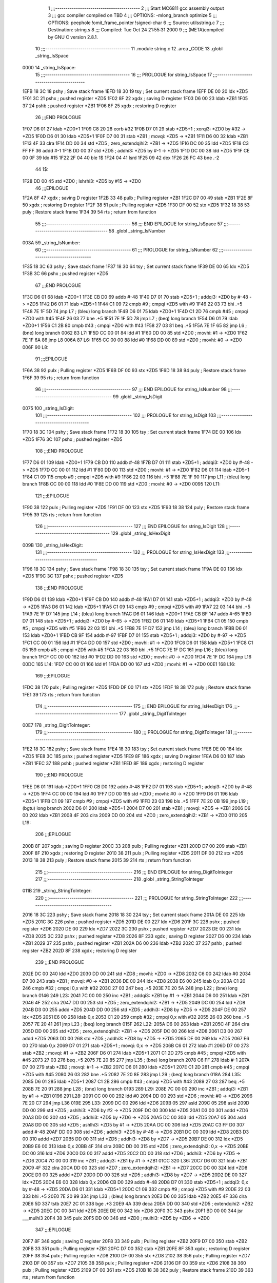                               1 ;;;-----------------------------------------
                              2 ;;; Start MC6811 gcc assembly output
                              3 ;;; gcc compiler compiled on TBD
                              4 ;;; OPTIONS:	-mlong_branch optimize  
                              5 ;;; OPTIONS:	 peephole !omit_frame_pointer !signed-char
                              6 ;;; Source:		utils\string.c
                              7 ;;; Destination:	string.s
                              8 ;;; Compiled:	Tue Oct 24 21:55:31 2000
                              9 ;;; (META)compiled by GNU C version 2.8.1.
                             10 ;;;-----------------------------------------
                             11 	.module string.c
                             12 	.area	_CODE
                             13 	.globl	_string_IsSpace
   0000                      14 _string_IsSpace:
                             15 ;;;-----------------------------------------
                             16 ;;;  PROLOGUE for string_IsSpace
                             17 ;;;-----------------------------------------
   1EFB 18 3C                18 	pshy	; Save stack frame
   1EFD 18 30                19 	tsy	; Set current stack frame
   1EFF DE 00                20 	ldx	*ZD5
   1F01 3C                   21 	pshx	; pushed register *ZD5
   1F02 8F                   22 	xgdx	; saving D register
   1F03 D6 00                23 	ldab	*ZB1
   1F05 37                   24 	pshb	; pushed register *ZB1
   1F06 8F                   25 	xgdx	; restoring D register
                             26 ;;;END PROLOGUE
   1F07 D6 01                27 	ldab	*ZD0+1
   1F09 C8 20                28 	eorb	#32
   1F0B D7 01                29 	stab	*ZD5+1	; xorqi3: *ZD0 by #32 -> *ZD5
   1F0D D6 01                30 	ldab	*ZD5+1
   1F0F D7 00                31 	stab	*ZB1	; movqi: *ZD5 -> *ZB1
   1F11 D6 00                32 	ldab	*ZB1
   1F13 4F                   33 	clra
   1F14 DD 00                34 	std	*ZD5	; zero_extendqihi2: *ZB1 -> *ZD5
   1F16 DC 00                35 	ldd	*ZD5
   1F18 C3 FF FF             36 	addd	#-1
   1F1B DD 00                37 	std	*ZD5	; addhi3: *ZD5 by #-1 -> *ZD5
   1F1D DC 00                38 	ldd	*ZD5
   1F1F CE 00 0F             39 	ldx	#15
   1F22 2F 04                40 	ble	1$
   1F24 04                   41 	lsrd
   1F25 09                   42 	dex
   1F26 26 FC                43 	bne	.-2
                             44 1$:
   1F28 DD 00                45 	std	*ZD0	; lshrhi3: *ZD5 by #15 -> *ZD0
                             46 ;;;EPILOGUE
   1F2A 8F                   47 	xgdx	; saving D register
   1F2B 33                   48 	pulb	; Pulling register *ZB1
   1F2C D7 00                49 	stab	*ZB1
   1F2E 8F                   50 	xgdx	; restoring D register
   1F2F 38                   51 	pulx	; Pulling register *ZD5
   1F30 DF 00                52 	stx	*ZD5
   1F32 18 38                53 	puly	; Restore stack frame
   1F34 39                   54 	rts	; return from function
                             55 ;;;-----------------------------------------
                             56 ;;; END EPILOGUE for string_IsSpace
                             57 ;;;-----------------------------------------
                             58 	.globl	_string_IsNumber
   003A                      59 _string_IsNumber:
                             60 ;;;-----------------------------------------
                             61 ;;;  PROLOGUE for string_IsNumber
                             62 ;;;-----------------------------------------
   1F35 18 3C                63 	pshy	; Save stack frame
   1F37 18 30                64 	tsy	; Set current stack frame
   1F39 DE 00                65 	ldx	*ZD5
   1F3B 3C                   66 	pshx	; pushed register *ZD5
                             67 ;;;END PROLOGUE
   1F3C D6 01                68 	ldab	*ZD0+1
   1F3E CB D0                69 	addb	#-48
   1F40 D7 01                70 	stab	*ZD5+1	; addqi3: *ZD0 by #-48 -> *ZD5
   1F42 D6 01                71 	ldab	*ZD5+1
   1F44 C1 09                72 	cmpb	#9	; cmpqi *ZD5 with #9
   1F46 22 03                73 	bhi	.+5
   1F48 7E 1F 5D             74 	jmp	L7	; (bleu) long branch
   1F4B D6 01                75 	ldab	*ZD0+1
   1F4D C1 2D                76 	cmpb	#45	; cmpqi *ZD0 with #45
   1F4F 26 03                77 	bne	.+5
   1F51 7E 1F 5D             78 	jmp	L7	; (beq) long branch
   1F54 D6 01                79 	ldab	*ZD0+1
   1F56 C1 2B                80 	cmpb	#43	; cmpqi *ZD0 with #43
   1F58 27 03                81 	beq	.+5
   1F5A 7E 1F 65             82 	jmp	L6	; (bne) long branch
   0062                      83 L7:
   1F5D CC 00 01             84 	ldd	#1
   1F60 DD 00                85 	std	*ZD0	; movhi: #1 -> *ZD0
   1F62 7E 1F 6A             86 	jmp	L8
   006A                      87 L6:
   1F65 CC 00 00             88 	ldd	#0
   1F68 DD 00                89 	std	*ZD0	; movhi: #0 -> *ZD0
   006F                      90 L8:
                             91 ;;;EPILOGUE
   1F6A 38                   92 	pulx	; Pulling register *ZD5
   1F6B DF 00                93 	stx	*ZD5
   1F6D 18 38                94 	puly	; Restore stack frame
   1F6F 39                   95 	rts	; return from function
                             96 ;;;-----------------------------------------
                             97 ;;; END EPILOGUE for string_IsNumber
                             98 ;;;-----------------------------------------
                             99 	.globl	_string_IsDigit
   0075                     100 _string_IsDigit:
                            101 ;;;-----------------------------------------
                            102 ;;;  PROLOGUE for string_IsDigit
                            103 ;;;-----------------------------------------
   1F70 18 3C               104 	pshy	; Save stack frame
   1F72 18 30               105 	tsy	; Set current stack frame
   1F74 DE 00               106 	ldx	*ZD5
   1F76 3C                  107 	pshx	; pushed register *ZD5
                            108 ;;;END PROLOGUE
   1F77 D6 01               109 	ldab	*ZD0+1
   1F79 CB D0               110 	addb	#-48
   1F7B D7 01               111 	stab	*ZD5+1	; addqi3: *ZD0 by #-48 -> *ZD5
   1F7D CC 00 01            112 	ldd	#1
   1F80 DD 00               113 	std	*ZD0	; movhi: #1 -> *ZD0
   1F82 D6 01               114 	ldab	*ZD5+1
   1F84 C1 09               115 	cmpb	#9	; cmpqi *ZD5 with #9
   1F86 22 03               116 	bhi	.+5
   1F88 7E 1F 90            117 	jmp	L11	; (bleu) long branch
   1F8B CC 00 00            118 	ldd	#0
   1F8E DD 00               119 	std	*ZD0	; movhi: #0 -> *ZD0
   0095                     120 L11:
                            121 ;;;EPILOGUE
   1F90 38                  122 	pulx	; Pulling register *ZD5
   1F91 DF 00               123 	stx	*ZD5
   1F93 18 38               124 	puly	; Restore stack frame
   1F95 39                  125 	rts	; return from function
                            126 ;;;-----------------------------------------
                            127 ;;; END EPILOGUE for string_IsDigit
                            128 ;;;-----------------------------------------
                            129 	.globl	_string_IsHexDigit
   009B                     130 _string_IsHexDigit:
                            131 ;;;-----------------------------------------
                            132 ;;;  PROLOGUE for string_IsHexDigit
                            133 ;;;-----------------------------------------
   1F96 18 3C               134 	pshy	; Save stack frame
   1F98 18 30               135 	tsy	; Set current stack frame
   1F9A DE 00               136 	ldx	*ZD5
   1F9C 3C                  137 	pshx	; pushed register *ZD5
                            138 ;;;END PROLOGUE
   1F9D D6 01               139 	ldab	*ZD0+1
   1F9F CB D0               140 	addb	#-48
   1FA1 D7 01               141 	stab	*ZD5+1	; addqi3: *ZD0 by #-48 -> *ZD5
   1FA3 D6 01               142 	ldab	*ZD5+1
   1FA5 C1 09               143 	cmpb	#9	; cmpqi *ZD5 with #9
   1FA7 22 03               144 	bhi	.+5
   1FA9 7E 1F D7            145 	jmp	L14	; (bleu) long branch
   1FAC D6 01               146 	ldab	*ZD0+1
   1FAE CB BF               147 	addb	#-65
   1FB0 D7 01               148 	stab	*ZD5+1	; addqi3: *ZD0 by #-65 -> *ZD5
   1FB2 D6 01               149 	ldab	*ZD5+1
   1FB4 C1 05               150 	cmpb	#5	; cmpqi *ZD5 with #5
   1FB6 22 03               151 	bhi	.+5
   1FB8 7E 1F D7            152 	jmp	L14	; (bleu) long branch
   1FBB D6 01               153 	ldab	*ZD0+1
   1FBD CB 9F               154 	addb	#-97
   1FBF D7 01               155 	stab	*ZD5+1	; addqi3: *ZD0 by #-97 -> *ZD5
   1FC1 CC 00 01            156 	ldd	#1
   1FC4 DD 00               157 	std	*ZD0	; movhi: #1 -> *ZD0
   1FC6 D6 01               158 	ldab	*ZD5+1
   1FC8 C1 05               159 	cmpb	#5	; cmpqi *ZD5 with #5
   1FCA 22 03               160 	bhi	.+5
   1FCC 7E 1F DC            161 	jmp	L16	; (bleu) long branch
   1FCF CC 00 00            162 	ldd	#0
   1FD2 DD 00               163 	std	*ZD0	; movhi: #0 -> *ZD0
   1FD4 7E 1F DC            164 	jmp	L16
   00DC                     165 L14:
   1FD7 CC 00 01            166 	ldd	#1
   1FDA DD 00               167 	std	*ZD0	; movhi: #1 -> *ZD0
   00E1                     168 L16:
                            169 ;;;EPILOGUE
   1FDC 38                  170 	pulx	; Pulling register *ZD5
   1FDD DF 00               171 	stx	*ZD5
   1FDF 18 38               172 	puly	; Restore stack frame
   1FE1 39                  173 	rts	; return from function
                            174 ;;;-----------------------------------------
                            175 ;;; END EPILOGUE for string_IsHexDigit
                            176 ;;;-----------------------------------------
                            177 	.globl	_string_DigitToInteger
   00E7                     178 _string_DigitToInteger:
                            179 ;;;-----------------------------------------
                            180 ;;;  PROLOGUE for string_DigitToInteger
                            181 ;;;-----------------------------------------
   1FE2 18 3C               182 	pshy	; Save stack frame
   1FE4 18 30               183 	tsy	; Set current stack frame
   1FE6 DE 00               184 	ldx	*ZD5
   1FE8 3C                  185 	pshx	; pushed register *ZD5
   1FE9 8F                  186 	xgdx	; saving D register
   1FEA D6 00               187 	ldab	*ZB1
   1FEC 37                  188 	pshb	; pushed register *ZB1
   1FED 8F                  189 	xgdx	; restoring D register
                            190 ;;;END PROLOGUE
   1FEE D6 01               191 	ldab	*ZD0+1
   1FF0 CB D0               192 	addb	#-48
   1FF2 D7 01               193 	stab	*ZD5+1	; addqi3: *ZD0 by #-48 -> *ZD5
   1FF4 CC 00 00            194 	ldd	#0
   1FF7 DD 00               195 	std	*ZD0	; movhi: #0 -> *ZD0
   1FF9 D6 01               196 	ldab	*ZD5+1
   1FFB C1 09               197 	cmpb	#9	; cmpqi *ZD5 with #9
   1FFD 23 03               198 	bls	.+5
   1FFF 7E 20 0B            199 	jmp	L19	; (bgtu) long branch
   2002 D6 01               200 	ldab	*ZD5+1
   2004 D7 00               201 	stab	*ZB1	; movqi: *ZD5 -> *ZB1
   2006 D6 00               202 	ldab	*ZB1
   2008 4F                  203 	clra
   2009 DD 00               204 	std	*ZD0	; zero_extendqihi2: *ZB1 -> *ZD0
   0110                     205 L19:
                            206 ;;;EPILOGUE
   200B 8F                  207 	xgdx	; saving D register
   200C 33                  208 	pulb	; Pulling register *ZB1
   200D D7 00               209 	stab	*ZB1
   200F 8F                  210 	xgdx	; restoring D register
   2010 38                  211 	pulx	; Pulling register *ZD5
   2011 DF 00               212 	stx	*ZD5
   2013 18 38               213 	puly	; Restore stack frame
   2015 39                  214 	rts	; return from function
                            215 ;;;-----------------------------------------
                            216 ;;; END EPILOGUE for string_DigitToInteger
                            217 ;;;-----------------------------------------
                            218 	.globl	_string_StringToInteger
   011B                     219 _string_StringToInteger:
                            220 ;;;-----------------------------------------
                            221 ;;;  PROLOGUE for string_StringToInteger
                            222 ;;;-----------------------------------------
   2016 18 3C               223 	pshy	; Save stack frame
   2018 18 30               224 	tsy	; Set current stack frame
   201A DE 00               225 	ldx	*ZD5
   201C 3C                  226 	pshx	; pushed register *ZD5
   201D DE 00               227 	ldx	*ZD6
   201F 3C                  228 	pshx	; pushed register *ZD6
   2020 DE 00               229 	ldx	*ZD7
   2022 3C                  230 	pshx	; pushed register *ZD7
   2023 DE 00               231 	ldx	*ZD8
   2025 3C                  232 	pshx	; pushed register *ZD8
   2026 8F                  233 	xgdx	; saving D register
   2027 D6 00               234 	ldab	*ZB1
   2029 37                  235 	pshb	; pushed register *ZB1
   202A D6 00               236 	ldab	*ZB2
   202C 37                  237 	pshb	; pushed register *ZB2
   202D 8F                  238 	xgdx	; restoring D register
                            239 ;;;END PROLOGUE
   202E DC 00               240 	ldd	*ZD0
   2030 DD 00               241 	std	*ZD8	; movhi: *ZD0 -> *ZD8
   2032 C6 00               242 	ldab	#0
   2034 D7 00               243 	stab	*ZB1	; movqi: #0 -> *ZB1
   2036 DE 00               244 	ldx	*ZD8
   2038 E6 00               245 	ldab	0,x
   203A C1 20               246 	cmpb	#32	; cmpqi 0,x with #32
   203C 27 03               247 	beq	.+5
   203E 7E 20 5A            248 	jmp	L22	; (bne) long branch
   0146                     249 L23:
   2041 7C 00 00            250 	inc	*ZB1	; addqi3: *ZB1 by #1 -> *ZB1
   2044 D6 00               251 	ldab	*ZB1
   2046 4F                  252 	clra
   2047 DD 00               253 	std	*ZD5	; zero_extendqihi2: *ZB1 -> *ZD5
   2049 DC 00               254 	ldd	*ZD8
   204B D3 00               255 	addd	*ZD5
   204D DD 00               256 	std	*ZD5	; addhi3: *ZD8 by *ZD5 -> *ZD5
   204F DE 00               257 	ldx	*ZD5
   2051 E6 00               258 	ldab	0,x
   2053 C1 20               259 	cmpb	#32	; cmpqi 0,x with #32
   2055 26 03               260 	bne	.+5
   2057 7E 20 41            261 	jmp	L23	; (beq) long branch
   015F                     262 L22:
   205A D6 00               263 	ldab	*ZB1
   205C 4F                  264 	clra
   205D DD 00               265 	std	*ZD5	; zero_extendqihi2: *ZB1 -> *ZD5
   205F DC 00               266 	ldd	*ZD8
   2061 D3 00               267 	addd	*ZD5
   2063 DD 00               268 	std	*ZD5	; addhi3: *ZD8 by *ZD5 -> *ZD5
   2065 DE 00               269 	ldx	*ZD5
   2067 E6 00               270 	ldab	0,x
   2069 D7 01               271 	stab	*ZD5+1	; movqi: 0,x -> *ZD5
   206B C6 01               272 	ldab	#1
   206D D7 00               273 	stab	*ZB2	; movqi: #1 -> *ZB2
   206F D6 01               274 	ldab	*ZD5+1
   2071 C1 2D               275 	cmpb	#45	; cmpqi *ZD5 with #45
   2073 27 03               276 	beq	.+5
   2075 7E 20 85            277 	jmp	L35	; (bne) long branch
   2078 C6 FF               278 	ldab	#-1
   207A D7 00               279 	stab	*ZB2	; movqi: #-1 -> *ZB2
   207C D6 01               280 	ldab	*ZD5+1
   207E C1 2D               281 	cmpb	#45	; cmpqi *ZD5 with #45
   2080 26 03               282 	bne	.+5
   2082 7E 20 8E            283 	jmp	L29	; (beq) long branch
   018A                     284 L35:
   2085 D6 01               285 	ldab	*ZD5+1
   2087 C1 2B               286 	cmpb	#43	; cmpqi *ZD5 with #43
   2089 27 03               287 	beq	.+5
   208B 7E 20 91            288 	jmp	L28	; (bne) long branch
   0193                     289 L29:
   208E 7C 00 00            290 	inc	*ZB1	; addqi3: *ZB1 by #1 -> *ZB1
   0196                     291 L28:
   2091 CC 00 00            292 	ldd	#0
   2094 DD 00               293 	std	*ZD6	; movhi: #0 -> *ZD6
   2096 7E 20 C7            294 	jmp	L36
   019E                     295 L33:
   2099 DC 00               296 	ldd	*ZD6
   209B 05                  297 	asld
   209C 05                  298 	asld
   209D DD 00               299 	std	*ZD5	; ashlhi3: *ZD6 by #2 -> *ZD5
   209F DC 00               300 	ldd	*ZD5
   20A1 D3 00               301 	addd	*ZD6
   20A3 DD 00               302 	std	*ZD5	; addhi3: *ZD5 by *ZD6 -> *ZD5
   20A5 DC 00               303 	ldd	*ZD5
   20A7 05                  304 	asld
   20A8 DD 00               305 	std	*ZD5	; ashlhi3: *ZD5 by #1 -> *ZD5
   20AA DC 00               306 	ldd	*ZD5
   20AC C3 FF D0            307 	addd	#-48
   20AF DD 00               308 	std	*ZD6	; addhi3: *ZD5 by #-48 -> *ZD6
   20B1 DC 00               309 	ldd	*ZD8
   20B3 D3 00               310 	addd	*ZD7
   20B5 DD 00               311 	std	*ZD5	; addhi3: *ZD8 by *ZD7 -> *ZD5
   20B7 DE 00               312 	ldx	*ZD5
   20B9 E6 00               313 	ldab	0,x
   20BB 4F                  314 	clra
   20BC DD 00               315 	std	*ZD5	; zero_extendqihi2: 0,x -> *ZD5
   20BE DC 00               316 	ldd	*ZD6
   20C0 D3 00               317 	addd	*ZD5
   20C2 DD 00               318 	std	*ZD6	; addhi3: *ZD6 by *ZD5 -> *ZD6
   20C4 7C 00 00            319 	inc	*ZB1	; addqi3: *ZB1 by #1 -> *ZB1
   01CC                     320 L36:
   20C7 D6 00               321 	ldab	*ZB1
   20C9 4F                  322 	clra
   20CA DD 00               323 	std	*ZD7	; zero_extendqihi2: *ZB1 -> *ZD7
   20CC DC 00               324 	ldd	*ZD8
   20CE D3 00               325 	addd	*ZD7
   20D0 DD 00               326 	std	*ZD5	; addhi3: *ZD8 by *ZD7 -> *ZD5
   20D2 DE 00               327 	ldx	*ZD5
   20D4 E6 00               328 	ldab	0,x
   20D6 CB D0               329 	addb	#-48
   20D8 D7 01               330 	stab	*ZD5+1	; addqi3: 0,x by #-48 -> *ZD5
   20DA D6 01               331 	ldab	*ZD5+1
   20DC C1 09               332 	cmpb	#9	; cmpqi *ZD5 with #9
   20DE 22 03               333 	bhi	.+5
   20E0 7E 20 99            334 	jmp	L33	; (bleu) long branch
   20E3 D6 00               335 	ldab	*ZB2
   20E5 4F                  336 	clra
   20E6 5D                  337 	tstb
   20E7 2C 01               338 	bge	.+3
   20E9 4A                  339 	deca
   20EA DD 00               340 	std	*ZD5	; extendqihi2: *ZB2 -> *ZD5
   20EC DC 00               341 	ldd	*ZD5
   20EE DE 00               342 	ldx	*ZD6
   20F0 3C                  343 	pshx
   20F1 BD 00 00            344 	jsr	___mulhi3
   20F4 38                  345 	pulx
   20F5 DD 00               346 	std	*ZD0	; mulhi3: *ZD5 by *ZD6 -> *ZD0
                            347 ;;;EPILOGUE
   20F7 8F                  348 	xgdx	; saving D register
   20F8 33                  349 	pulb	; Pulling register *ZB2
   20F9 D7 00               350 	stab	*ZB2
   20FB 33                  351 	pulb	; Pulling register *ZB1
   20FC D7 00               352 	stab	*ZB1
   20FE 8F                  353 	xgdx	; restoring D register
   20FF 38                  354 	pulx	; Pulling register *ZD8
   2100 DF 00               355 	stx	*ZD8
   2102 38                  356 	pulx	; Pulling register *ZD7
   2103 DF 00               357 	stx	*ZD7
   2105 38                  358 	pulx	; Pulling register *ZD6
   2106 DF 00               359 	stx	*ZD6
   2108 38                  360 	pulx	; Pulling register *ZD5
   2109 DF 00               361 	stx	*ZD5
   210B 18 38               362 	puly	; Restore stack frame
   210D 39                  363 	rts	; return from function
                            364 ;;;-----------------------------------------
                            365 ;;; END EPILOGUE for string_StringToInteger
                            366 ;;;-----------------------------------------
                            367 	.globl	_string_IntegerToString
   0213                     368 _string_IntegerToString:
                            369 ;;;-----------------------------------------
                            370 ;;;  PROLOGUE for string_IntegerToString
                            371 ;;;-----------------------------------------
   210E 18 3C               372 	pshy	; Save stack frame
   2110 18 30               373 	tsy	; Set current stack frame
   2112 DE 00               374 	ldx	*ZD1
   2114 3C                  375 	pshx	; pushed register *ZD1
   2115 DE 00               376 	ldx	*ZD5
   2117 3C                  377 	pshx	; pushed register *ZD5
   2118 DE 00               378 	ldx	*ZD6
   211A 3C                  379 	pshx	; pushed register *ZD6
   211B DE 00               380 	ldx	*ZD7
   211D 3C                  381 	pshx	; pushed register *ZD7
   211E DE 00               382 	ldx	*ZD8
   2120 3C                  383 	pshx	; pushed register *ZD8
   2121 8F                  384 	xgdx	; saving D register
   2122 D6 00               385 	ldab	*ZB1
   2124 37                  386 	pshb	; pushed register *ZB1
   2125 D6 00               387 	ldab	*ZB2
   2127 37                  388 	pshb	; pushed register *ZB2
   2128 D6 00               389 	ldab	*ZB3
   212A 37                  390 	pshb	; pushed register *ZB3
   212B 8F                  391 	xgdx	; restoring D register
                            392 ;;;END PROLOGUE
   212C DC 00               393 	ldd	*ZD0
   212E DD 00               394 	std	*ZD7	; movhi: *ZD0 -> *ZD7
   2130 18 EC 04            395 	ldd	4,y
   2133 DD 00               396 	std	*ZD8	; movhi: 4,y -> *ZD8
   2135 18 E6 06            397 	ldab	6,y
   2138 D7 00               398 	stab	*ZB3	; movqi: 6,y -> *ZB3
   213A C6 00               399 	ldab	#0
   213C D7 00               400 	stab	*ZB2	; movqi: #0 -> *ZB2
   213E DC 00               401 	ldd	*ZD0	; tsthi: R:*ZD0
   2140 2D 03               402 	blt	.+5
   2142 7E 21 5E            403 	jmp	L38	; (bge) long branch
   2145 D6 00               404 	ldab	*ZB2
   2147 D1 00               405 	cmpb	*ZB3	; cmpqi *ZB2 with *ZB3
   2149 25 03               406 	blo	.+5
   214B 7E 21 58            407 	jmp	L39	; (bgeu) long branch
   214E C6 2D               408 	ldab	#45
   2150 DE 00               409 	ldx	*ZD8
   2152 E7 00               410 	stab	0,x	; movqi: #45 -> 0,x
   2154 C6 01               411 	ldab	#1
   2156 D7 00               412 	stab	*ZB2	; movqi: #1 -> *ZB2
   025D                     413 L39:
   2158 4F                  414 	clra
   2159 5F                  415 	clrb
   215A 93 00               416 	subd	*ZD0
   215C DD 00               417 	std	*ZD7	; neghi2: *ZD0 -> *ZD7
   0263                     418 L38:
   215E CC 00 01            419 	ldd	#1
   2161 DD 00               420 	std	*ZD6	; movhi: #1 -> *ZD6
   2163 DC 00               421 	ldd	*ZD7
   2165 1A 83 00 09         422 	cpd	#9	; cmphi *ZD7 with #9
   2169 22 03               423 	bhi	.+5
   216B 7E 21 E6            424 	jmp	L51	; (bleu) long branch
   0273                     425 L42:
   216E DC 00               426 	ldd	*ZD6
   2170 05                  427 	asld
   2171 05                  428 	asld
   2172 DD 00               429 	std	*ZD5	; ashlhi3: *ZD6 by #2 -> *ZD5
   2174 DC 00               430 	ldd	*ZD5
   2176 D3 00               431 	addd	*ZD6
   2178 DD 00               432 	std	*ZD5	; addhi3: *ZD5 by *ZD6 -> *ZD5
   217A DC 00               433 	ldd	*ZD5
   217C 05                  434 	asld
   217D DD 00               435 	std	*ZD6	; ashlhi3: *ZD5 by #1 -> *ZD6
   217F DC 00               436 	ldd	*ZD5
   2181 05                  437 	asld
   2182 05                  438 	asld
   2183 05                  439 	asld
   2184 DD 00               440 	std	*ZD5	; ashlhi3: *ZD5 by #3 -> *ZD5
   2186 DC 00               441 	ldd	*ZD5
   2188 D3 00               442 	addd	*ZD6
   218A DD 00               443 	std	*ZD5	; addhi3: *ZD5 by *ZD6 -> *ZD5
   218C DC 00               444 	ldd	*ZD5
   218E 05                  445 	asld
   218F DD 00               446 	std	*ZD5	; ashlhi3: *ZD5 by #1 -> *ZD5
   2191 DC 00               447 	ldd	*ZD5
   2193 1A 93 00            448 	cpd	*ZD7	; cmphi *ZD5 with *ZD7
   2196 22 03               449 	bhi	.+5
   2198 7E 21 6E            450 	jmp	L42	; (bleu) long branch
   219B 7E 21 E6            451 	jmp	L51
   02A3                     452 L46:
   219E DC 00               453 	ldd	*ZD7
   21A0 DE 00               454 	ldx	*ZD6
   21A2 02                  455 	idiv
   21A3 DF 00               456 	stx	*ZD1	; udivhi3: *ZD7 by *ZD6 -> *ZD1
   21A5 D6 01               457 	ldab	*ZD1+1
   21A7 D7 00               458 	stab	*ZB1	; movqi: *ZD1 -> *ZB1
   21A9 D6 00               459 	ldab	*ZB1
   21AB 4F                  460 	clra
   21AC DD 00               461 	std	*ZD5	; zero_extendqihi2: *ZB1 -> *ZD5
   21AE DC 00               462 	ldd	*ZD5
   21B0 DE 00               463 	ldx	*ZD6
   21B2 3C                  464 	pshx
   21B3 BD 00 00            465 	jsr	___mulhi3
   21B6 38                  466 	pulx
   21B7 DD 00               467 	std	*ZD5	; mulhi3: *ZD5 by *ZD6 -> *ZD5
   21B9 DC 00               468 	ldd	*ZD7
   21BB 93 00               469 	subd	*ZD5
   21BD DD 00               470 	std	*ZD7	; subhi3: *ZD7 by *ZD5 -> *ZD7
   21BF D6 00               471 	ldab	*ZB2
   21C1 D1 00               472 	cmpb	*ZB3	; cmpqi *ZB2 with *ZB3
   21C3 25 03               473 	blo	.+5
   21C5 7E 21 DE            474 	jmp	L47	; (bgeu) long branch
   21C8 D6 00               475 	ldab	*ZB2
   21CA 4F                  476 	clra
   21CB DD 00               477 	std	*ZD5	; zero_extendqihi2: *ZB2 -> *ZD5
   21CD DC 00               478 	ldd	*ZD8
   21CF D3 00               479 	addd	*ZD5
   21D1 DD 00               480 	std	*ZD5	; addhi3: *ZD8 by *ZD5 -> *ZD5
   21D3 D6 00               481 	ldab	*ZB1
   21D5 CB 30               482 	addb	#48
   21D7 DE 00               483 	ldx	*ZD5
   21D9 E7 00               484 	stab	0,x	; addqi3: *ZB1 by #48 -> 0,x
   21DB 7C 00 00            485 	inc	*ZB2	; addqi3: *ZB2 by #1 -> *ZB2
   02E3                     486 L47:
   21DE DC 00               487 	ldd	*ZD6
   21E0 CE 00 0A            488 	ldx	#10
   21E3 02                  489 	idiv
   21E4 DF 00               490 	stx	*ZD6	; udivhi3: *ZD6 by #10 -> *ZD6
   02EB                     491 L51:
   21E6 DC 00               492 	ldd	*ZD6	; tsthi: R:*ZD6
   21E8 27 03               493 	beq	.+5
   21EA 7E 21 9E            494 	jmp	L46	; (bne) long branch
   21ED D6 00               495 	ldab	*ZB2
   21EF D1 00               496 	cmpb	*ZB3	; cmpqi *ZB2 with *ZB3
   21F1 25 03               497 	blo	.+5
   21F3 7E 22 07            498 	jmp	L49	; (bgeu) long branch
   21F6 D6 00               499 	ldab	*ZB2
   21F8 4F                  500 	clra
   21F9 DD 00               501 	std	*ZD5	; zero_extendqihi2: *ZB2 -> *ZD5
   21FB DC 00               502 	ldd	*ZD8
   21FD D3 00               503 	addd	*ZD5
   21FF DD 00               504 	std	*ZD5	; addhi3: *ZD8 by *ZD5 -> *ZD5
   2201 C6 00               505 	ldab	#0
   2203 DE 00               506 	ldx	*ZD5
   2205 E7 00               507 	stab	0,x	; movqi: #0 -> 0,x
   030C                     508 L49:
   2207 D6 00               509 	ldab	*ZB3
   2209 4F                  510 	clra
   220A DD 00               511 	std	*ZD5	; zero_extendqihi2: *ZB3 -> *ZD5
   220C DC 00               512 	ldd	*ZD8
   220E D3 00               513 	addd	*ZD5
   2210 DD 00               514 	std	*ZD5	; addhi3: *ZD8 by *ZD5 -> *ZD5
   2212 C6 00               515 	ldab	#0
   2214 DE 00               516 	ldx	*ZD5
   2216 E7 00               517 	stab	0,x	; movqi: #0 -> 0,x
                            518 ;;;EPILOGUE
   2218 8F                  519 	xgdx	; saving D register
   2219 33                  520 	pulb	; Pulling register *ZB3
   221A D7 00               521 	stab	*ZB3
   221C 33                  522 	pulb	; Pulling register *ZB2
   221D D7 00               523 	stab	*ZB2
   221F 33                  524 	pulb	; Pulling register *ZB1
   2220 D7 00               525 	stab	*ZB1
   2222 8F                  526 	xgdx	; restoring D register
   2223 38                  527 	pulx	; Pulling register *ZD8
   2224 DF 00               528 	stx	*ZD8
   2226 38                  529 	pulx	; Pulling register *ZD7
   2227 DF 00               530 	stx	*ZD7
   2229 38                  531 	pulx	; Pulling register *ZD6
   222A DF 00               532 	stx	*ZD6
   222C 38                  533 	pulx	; Pulling register *ZD5
   222D DF 00               534 	stx	*ZD5
   222F 38                  535 	pulx	; Pulling register *ZD1
   2230 DF 00               536 	stx	*ZD1
   2232 18 38               537 	puly	; Restore stack frame
   2234 39                  538 	rts	; return from function
                            539 ;;;-----------------------------------------
                            540 ;;; END EPILOGUE for string_IntegerToString
                            541 ;;;-----------------------------------------
                            542 	.globl	_string_IntegerToHex
   033A                     543 _string_IntegerToHex:
                            544 ;;;-----------------------------------------
                            545 ;;;  PROLOGUE for string_IntegerToHex
                            546 ;;;-----------------------------------------
   2235 18 3C               547 	pshy	; Save stack frame
   2237 18 30               548 	tsy	; Set current stack frame
   2239 DE 00               549 	ldx	*ZD5
   223B 3C                  550 	pshx	; pushed register *ZD5
   223C DE 00               551 	ldx	*ZD6
   223E 3C                  552 	pshx	; pushed register *ZD6
   223F DE 00               553 	ldx	*ZD7
   2241 3C                  554 	pshx	; pushed register *ZD7
   2242 8F                  555 	xgdx	; saving D register
   2243 D6 00               556 	ldab	*ZB1
   2245 37                  557 	pshb	; pushed register *ZB1
   2246 D6 00               558 	ldab	*ZB2
   2248 37                  559 	pshb	; pushed register *ZB2
   2249 D6 00               560 	ldab	*ZB3
   224B 37                  561 	pshb	; pushed register *ZB3
   224C D6 00               562 	ldab	*ZB4
   224E 37                  563 	pshb	; pushed register *ZB4
   224F 8F                  564 	xgdx	; restoring D register
                            565 ;;;END PROLOGUE
   2250 DC 00               566 	ldd	*ZD0
   2252 DD 00               567 	std	*ZD6	; movhi: *ZD0 -> *ZD6
   2254 18 EC 04            568 	ldd	4,y
   2257 DD 00               569 	std	*ZD7	; movhi: 4,y -> *ZD7
   2259 18 E6 06            570 	ldab	6,y
   225C D7 00               571 	stab	*ZB3	; movqi: 6,y -> *ZB3
   225E D6 00               572 	ldab	*ZB3
   2260 D7 00               573 	stab	*ZB2	; movqi: *ZB3 -> *ZB2
   2262 26 03               574 	bne	.+5
   2264 7E 22 B2            575 	jmp	L54	; (beq) long branch
   036C                     576 L56:
   2267 D6 01               577 	ldab	*ZD6+1
   2269 D7 00               578 	stab	*ZB4	; movqi: *ZD6 -> *ZB4
   226B D6 00               579 	ldab	*ZB4
   226D C4 0F               580 	andb	#15
   226F D7 00               581 	stab	*ZB1	; andqi3: *ZB4 by #15 -> *ZB1
   2271 D6 00               582 	ldab	*ZB2
   2273 4F                  583 	clra
   2274 DD 00               584 	std	*ZD5	; zero_extendqihi2: *ZB2 -> *ZD5
   2276 DC 00               585 	ldd	*ZD5
   2278 D3 00               586 	addd	*ZD7
   227A DD 00               587 	std	*ZD5	; addhi3: *ZD5 by *ZD7 -> *ZD5
   227C DC 00               588 	ldd	*ZD5
   227E C3 FF FF            589 	addd	#-1
   2281 DD 00               590 	std	*ZD5	; addhi3: *ZD5 by #-1 -> *ZD5
   2283 D6 00               591 	ldab	*ZB1
   2285 C1 09               592 	cmpb	#9	; cmpqi *ZB1 with #9
   2287 23 03               593 	bls	.+5
   2289 7E 22 97            594 	jmp	L57	; (bgtu) long branch
   228C D6 00               595 	ldab	*ZB1
   228E CA 30               596 	orab	#48
   2290 DE 00               597 	ldx	*ZD5
   2292 E7 00               598 	stab	0,x	; iorqi3: *ZB1 by #48 -> 0,x
   2294 7E 22 9F            599 	jmp	L58
   039C                     600 L57:
   2297 D6 00               601 	ldab	*ZB1
   2299 CB 37               602 	addb	#55
   229B DE 00               603 	ldx	*ZD5
   229D E7 00               604 	stab	0,x	; addqi3: *ZB1 by #55 -> 0,x
   03A4                     605 L58:
   229F DC 00               606 	ldd	*ZD6
   22A1 04                  607 	lsrd
   22A2 04                  608 	lsrd
   22A3 04                  609 	lsrd
   22A4 04                  610 	lsrd
   22A5 DD 00               611 	std	*ZD6	; lshrhi3: *ZD6 by #4 -> *ZD6
   22A7 D6 00               612 	ldab	*ZB2
   22A9 CB FF               613 	addb	#-1
   22AB D7 00               614 	stab	*ZB2	; addqi3: *ZB2 by #-1 -> *ZB2
   22AD 27 03               615 	beq	.+5
   22AF 7E 22 67            616 	jmp	L56	; (bne) long branch
   03B7                     617 L54:
   22B2 D6 00               618 	ldab	*ZB3
   22B4 4F                  619 	clra
   22B5 DD 00               620 	std	*ZD5	; zero_extendqihi2: *ZB3 -> *ZD5
   22B7 DC 00               621 	ldd	*ZD7
   22B9 D3 00               622 	addd	*ZD5
   22BB DD 00               623 	std	*ZD5	; addhi3: *ZD7 by *ZD5 -> *ZD5
   22BD C6 00               624 	ldab	#0
   22BF DE 00               625 	ldx	*ZD5
   22C1 E7 00               626 	stab	0,x	; movqi: #0 -> 0,x
                            627 ;;;EPILOGUE
   22C3 8F                  628 	xgdx	; saving D register
   22C4 33                  629 	pulb	; Pulling register *ZB4
   22C5 D7 00               630 	stab	*ZB4
   22C7 33                  631 	pulb	; Pulling register *ZB3
   22C8 D7 00               632 	stab	*ZB3
   22CA 33                  633 	pulb	; Pulling register *ZB2
   22CB D7 00               634 	stab	*ZB2
   22CD 33                  635 	pulb	; Pulling register *ZB1
   22CE D7 00               636 	stab	*ZB1
   22D0 8F                  637 	xgdx	; restoring D register
   22D1 38                  638 	pulx	; Pulling register *ZD7
   22D2 DF 00               639 	stx	*ZD7
   22D4 38                  640 	pulx	; Pulling register *ZD6
   22D5 DF 00               641 	stx	*ZD6
   22D7 38                  642 	pulx	; Pulling register *ZD5
   22D8 DF 00               643 	stx	*ZD5
   22DA 18 38               644 	puly	; Restore stack frame
   22DC 39                  645 	rts	; return from function
                            646 ;;;-----------------------------------------
                            647 ;;; END EPILOGUE for string_IntegerToHex
                            648 ;;;-----------------------------------------
                            649 	.globl	_string_HexDigitToInteger
   03E2                     650 _string_HexDigitToInteger:
                            651 ;;;-----------------------------------------
                            652 ;;;  PROLOGUE for string_HexDigitToInteger
                            653 ;;;-----------------------------------------
   22DD 18 3C               654 	pshy	; Save stack frame
   22DF 18 30               655 	tsy	; Set current stack frame
   22E1 DE 00               656 	ldx	*ZD5
   22E3 3C                  657 	pshx	; pushed register *ZD5
   22E4 8F                  658 	xgdx	; saving D register
   22E5 D6 00               659 	ldab	*ZB1
   22E7 37                  660 	pshb	; pushed register *ZB1
   22E8 8F                  661 	xgdx	; restoring D register
                            662 ;;;END PROLOGUE
   22E9 D6 01               663 	ldab	*ZD0+1
   22EB CB D0               664 	addb	#-48
   22ED D7 01               665 	stab	*ZD5+1	; addqi3: *ZD0 by #-48 -> *ZD5
   22EF D6 01               666 	ldab	*ZD5+1
   22F1 C1 09               667 	cmpb	#9	; cmpqi *ZD5 with #9
   22F3 22 03               668 	bhi	.+5
   22F5 7E 23 2D            669 	jmp	L65	; (bleu) long branch
   22F8 D6 01               670 	ldab	*ZD0+1
   22FA CB BF               671 	addb	#-65
   22FC D7 01               672 	stab	*ZD5+1	; addqi3: *ZD0 by #-65 -> *ZD5
   22FE D6 01               673 	ldab	*ZD5+1
   2300 C1 05               674 	cmpb	#5	; cmpqi *ZD5 with #5
   2302 23 03               675 	bls	.+5
   2304 7E 23 10            676 	jmp	L62	; (bgtu) long branch
   2307 D6 01               677 	ldab	*ZD0+1
   2309 CB C9               678 	addb	#201
   230B D7 01               679 	stab	*ZD5+1	; addqi3: *ZD0 by #201 -> *ZD5
   230D 7E 23 2D            680 	jmp	L65
   0415                     681 L62:
   2310 D6 01               682 	ldab	*ZD0+1
   2312 CB 9F               683 	addb	#-97
   2314 D7 01               684 	stab	*ZD5+1	; addqi3: *ZD0 by #-97 -> *ZD5
   2316 D6 01               685 	ldab	*ZD5+1
   2318 C1 05               686 	cmpb	#5	; cmpqi *ZD5 with #5
   231A 22 03               687 	bhi	.+5
   231C 7E 23 27            688 	jmp	L63	; (bleu) long branch
   231F CC 00 00            689 	ldd	#0
   2322 DD 00               690 	std	*ZD0	; movhi: #0 -> *ZD0
   2324 7E 23 36            691 	jmp	L64
   042C                     692 L63:
   2327 D6 01               693 	ldab	*ZD0+1
   2329 CB A9               694 	addb	#169
   232B D7 01               695 	stab	*ZD5+1	; addqi3: *ZD0 by #169 -> *ZD5
   0432                     696 L65:
   232D D6 01               697 	ldab	*ZD5+1
   232F D7 00               698 	stab	*ZB1	; movqi: *ZD5 -> *ZB1
   2331 D6 00               699 	ldab	*ZB1
   2333 4F                  700 	clra
   2334 DD 00               701 	std	*ZD0	; zero_extendqihi2: *ZB1 -> *ZD0
   043B                     702 L64:
                            703 ;;;EPILOGUE
   2336 8F                  704 	xgdx	; saving D register
   2337 33                  705 	pulb	; Pulling register *ZB1
   2338 D7 00               706 	stab	*ZB1
   233A 8F                  707 	xgdx	; restoring D register
   233B 38                  708 	pulx	; Pulling register *ZD5
   233C DF 00               709 	stx	*ZD5
   233E 18 38               710 	puly	; Restore stack frame
   2340 39                  711 	rts	; return from function
                            712 ;;;-----------------------------------------
                            713 ;;; END EPILOGUE for string_HexDigitToInteger
                            714 ;;;-----------------------------------------
                            715 	.globl	_string_HexToInteger
   0446                     716 _string_HexToInteger:
                            717 ;;;-----------------------------------------
                            718 ;;;  PROLOGUE for string_HexToInteger
                            719 ;;;-----------------------------------------
   2341 18 3C               720 	pshy	; Save stack frame
   2343 18 30               721 	tsy	; Set current stack frame
   2345 DE 00               722 	ldx	*ZD5
   2347 3C                  723 	pshx	; pushed register *ZD5
   2348 DE 00               724 	ldx	*ZD6
   234A 3C                  725 	pshx	; pushed register *ZD6
   234B DE 00               726 	ldx	*ZD7
   234D 3C                  727 	pshx	; pushed register *ZD7
   234E 8F                  728 	xgdx	; saving D register
   234F D6 00               729 	ldab	*ZB1
   2351 37                  730 	pshb	; pushed register *ZB1
   2352 8F                  731 	xgdx	; restoring D register
                            732 ;;;END PROLOGUE
   2353 CC 00 00            733 	ldd	#0
   2356 DD 00               734 	std	*ZD6	; movhi: #0 -> *ZD6
   2358 DC 00               735 	ldd	*ZD0
   235A DD 00               736 	std	*ZD7	; movhi: *ZD0 -> *ZD7
   0461                     737 L67:
   235C DE 00               738 	ldx	*ZD7
   235E E6 00               739 	ldab	0,x
   2360 D7 01               740 	stab	*ZD0+1	; movqi: 0,x -> *ZD0
   2362 BD 1F 96            741 	jsr	_string_IsHexDigit	; CALL: R:*ZD0 = _string_IsHexDigit (0 bytes)
   2365 DC 00               742 	ldd	*ZD0	; tsthi: R:*ZD0
   2367 26 03               743 	bne	.+5
   2369 7E 23 98            744 	jmp	L68	; (beq) long branch
   236C DE 00               745 	ldx	*ZD7
   236E E6 00               746 	ldab	0,x
   2370 D7 01               747 	stab	*ZD0+1	; movqi: 0,x -> *ZD0
   2372 BD 22 DD            748 	jsr	_string_HexDigitToInteger	; CALL: R:*ZD0 = _string_HexDigitToInteger (0 bytes)
   2375 D6 01               749 	ldab	*ZD0+1
   2377 C1 10               750 	cmpb	#16	; cmpqi *ZD0 with #16
   2379 26 03               751 	bne	.+5
   237B 7E 23 98            752 	jmp	L68	; (beq) long branch
   237E DC 00               753 	ldd	*ZD6
   2380 05                  754 	asld
   2381 05                  755 	asld
   2382 05                  756 	asld
   2383 05                  757 	asld
   2384 DD 00               758 	std	*ZD6	; ashlhi3: *ZD6 by #4 -> *ZD6
   2386 D6 01               759 	ldab	*ZD0+1
   2388 D7 00               760 	stab	*ZB1	; movqi: *ZD0 -> *ZB1
   238A D6 00               761 	ldab	*ZB1
   238C 4F                  762 	clra
   238D DD 00               763 	std	*ZD5	; zero_extendqihi2: *ZB1 -> *ZD5
   238F DC 00               764 	ldd	*ZD6
   2391 D3 00               765 	addd	*ZD5
   2393 DD 00               766 	std	*ZD6	; addhi3: *ZD6 by *ZD5 -> *ZD6
   2395 7E 23 5C            767 	jmp	L67
   049D                     768 L68:
   2398 DC 00               769 	ldd	*ZD6
   239A DD 00               770 	std	*ZD0	; movhi: *ZD6 -> *ZD0
                            771 ;;;EPILOGUE
   239C 8F                  772 	xgdx	; saving D register
   239D 33                  773 	pulb	; Pulling register *ZB1
   239E D7 00               774 	stab	*ZB1
   23A0 8F                  775 	xgdx	; restoring D register
   23A1 38                  776 	pulx	; Pulling register *ZD7
   23A2 DF 00               777 	stx	*ZD7
   23A4 38                  778 	pulx	; Pulling register *ZD6
   23A5 DF 00               779 	stx	*ZD6
   23A7 38                  780 	pulx	; Pulling register *ZD5
   23A8 DF 00               781 	stx	*ZD5
   23AA 18 38               782 	puly	; Restore stack frame
   23AC 39                  783 	rts	; return from function
                            784 ;;;-----------------------------------------
                            785 ;;; END EPILOGUE for string_HexToInteger
                            786 ;;;-----------------------------------------
                            787 	.globl	_string_Copy
   04B2                     788 _string_Copy:
                            789 ;;;-----------------------------------------
                            790 ;;;  PROLOGUE for string_Copy
                            791 ;;;-----------------------------------------
   23AD 18 3C               792 	pshy	; Save stack frame
   23AF 18 30               793 	tsy	; Set current stack frame
   23B1 DE 00               794 	ldx	*ZD1
   23B3 3C                  795 	pshx	; pushed register *ZD1
   23B4 DE 00               796 	ldx	*ZD2
   23B6 3C                  797 	pshx	; pushed register *ZD2
   23B7 DE 00               798 	ldx	*ZD5
   23B9 3C                  799 	pshx	; pushed register *ZD5
   23BA DE 00               800 	ldx	*ZD6
   23BC 3C                  801 	pshx	; pushed register *ZD6
   23BD DE 00               802 	ldx	*ZD7
   23BF 3C                  803 	pshx	; pushed register *ZD7
   23C0 DE 00               804 	ldx	*ZD8
   23C2 3C                  805 	pshx	; pushed register *ZD8
   23C3 8F                  806 	xgdx	; saving D register
   23C4 D6 00               807 	ldab	*ZB1
   23C6 37                  808 	pshb	; pushed register *ZB1
   23C7 D6 00               809 	ldab	*ZB2
   23C9 37                  810 	pshb	; pushed register *ZB2
   23CA 8F                  811 	xgdx	; restoring D register
                            812 ;;;END PROLOGUE
   23CB DC 00               813 	ldd	*ZD0
   23CD DD 00               814 	std	*ZD8	; movhi: *ZD0 -> *ZD8
   23CF 18 EC 04            815 	ldd	4,y
   23D2 DD 00               816 	std	*ZD2	; movhi: 4,y -> *ZD2
   23D4 18 E6 06            817 	ldab	6,y
   23D7 D7 01               818 	stab	*ZD1+1	; movqi: 6,y -> *ZD1
   23D9 C6 00               819 	ldab	#0
   23DB D7 00               820 	stab	*ZB1	; movqi: #0 -> *ZB1
   23DD 7E 24 05            821 	jmp	L77
   04E5                     822 L76:
   23E0 D6 00               823 	ldab	*ZB1
   23E2 4F                  824 	clra
   23E3 DD 00               825 	std	*ZD7	; zero_extendqihi2: *ZB1 -> *ZD7
   23E5 DC 00               826 	ldd	*ZD2
   23E7 D3 00               827 	addd	*ZD7
   23E9 DD 00               828 	std	*ZD5	; addhi3: *ZD2 by *ZD7 -> *ZD5
   23EB DE 00               829 	ldx	*ZD5
   23ED E6 00               830 	ldab	0,x
   23EF D7 01               831 	stab	*ZD6+1	; movqi: 0,x -> *ZD6
   23F1 26 03               832 	bne	.+5
   23F3 7E 24 12            833 	jmp	L73	; (beq) long branch
   23F6 DC 00               834 	ldd	*ZD8
   23F8 D3 00               835 	addd	*ZD7
   23FA DD 00               836 	std	*ZD5	; addhi3: *ZD8 by *ZD7 -> *ZD5
   23FC D6 01               837 	ldab	*ZD6+1
   23FE DE 00               838 	ldx	*ZD5
   2400 E7 00               839 	stab	0,x	; movqi: *ZD6 -> 0,x
   2402 7C 00 00            840 	inc	*ZB1	; addqi3: *ZB1 by #1 -> *ZB1
   050A                     841 L77:
   2405 D6 01               842 	ldab	*ZD1+1
   2407 D7 00               843 	stab	*ZB2	; movqi: *ZD1 -> *ZB2
   2409 D6 00               844 	ldab	*ZB1
   240B D1 00               845 	cmpb	*ZB2	; cmpqi *ZB1 with *ZB2
   240D 24 03               846 	bhs	.+5
   240F 7E 23 E0            847 	jmp	L76	; (bltu) long branch
   0517                     848 L73:
   2412 D6 00               849 	ldab	*ZB1
   2414 4F                  850 	clra
   2415 DD 00               851 	std	*ZD5	; zero_extendqihi2: *ZB1 -> *ZD5
   2417 DC 00               852 	ldd	*ZD8
   2419 D3 00               853 	addd	*ZD5
   241B DD 00               854 	std	*ZD5	; addhi3: *ZD8 by *ZD5 -> *ZD5
   241D C6 00               855 	ldab	#0
   241F DE 00               856 	ldx	*ZD5
   2421 E7 00               857 	stab	0,x	; movqi: #0 -> 0,x
                            858 ;;;EPILOGUE
   2423 8F                  859 	xgdx	; saving D register
   2424 33                  860 	pulb	; Pulling register *ZB2
   2425 D7 00               861 	stab	*ZB2
   2427 33                  862 	pulb	; Pulling register *ZB1
   2428 D7 00               863 	stab	*ZB1
   242A 8F                  864 	xgdx	; restoring D register
   242B 38                  865 	pulx	; Pulling register *ZD8
   242C DF 00               866 	stx	*ZD8
   242E 38                  867 	pulx	; Pulling register *ZD7
   242F DF 00               868 	stx	*ZD7
   2431 38                  869 	pulx	; Pulling register *ZD6
   2432 DF 00               870 	stx	*ZD6
   2434 38                  871 	pulx	; Pulling register *ZD5
   2435 DF 00               872 	stx	*ZD5
   2437 38                  873 	pulx	; Pulling register *ZD2
   2438 DF 00               874 	stx	*ZD2
   243A 38                  875 	pulx	; Pulling register *ZD1
   243B DF 00               876 	stx	*ZD1
   243D 18 38               877 	puly	; Restore stack frame
   243F 39                  878 	rts	; return from function
                            879 ;;;-----------------------------------------
                            880 ;;; END EPILOGUE for string_Copy
                            881 ;;;-----------------------------------------
                            882 	.globl	_string_NextWord
   0545                     883 _string_NextWord:
                            884 ;;;-----------------------------------------
                            885 ;;;  PROLOGUE for string_NextWord
                            886 ;;;-----------------------------------------
   2440 18 3C               887 	pshy	; Save stack frame
   2442 18 30               888 	tsy	; Set current stack frame
   2444 DE 00               889 	ldx	*ZD5
   2446 3C                  890 	pshx	; pushed register *ZD5
   2447 DE 00               891 	ldx	*ZD6
   2449 3C                  892 	pshx	; pushed register *ZD6
   244A DE 00               893 	ldx	*ZD7
   244C 3C                  894 	pshx	; pushed register *ZD7
   244D DE 00               895 	ldx	*ZD8
   244F 3C                  896 	pshx	; pushed register *ZD8
                            897 ;;;END PROLOGUE
   2450 DC 00               898 	ldd	*ZD0
   2452 DD 00               899 	std	*ZD8	; movhi: *ZD0 -> *ZD8
   2454 CC 00 01            900 	ldd	#1
   2457 DD 00               901 	std	*ZD7	; movhi: #1 -> *ZD7
   2459 CC 00 00            902 	ldd	#0
   245C DD 00               903 	std	*ZD6	; movhi: #0 -> *ZD6
   0563                     904 L81:
   245E DC 00               905 	ldd	*ZD8
   2460 D3 00               906 	addd	*ZD6
   2462 DD 00               907 	std	*ZD5	; addhi3: *ZD8 by *ZD6 -> *ZD5
   2464 DE 00               908 	ldx	*ZD5
   2466 E6 00               909 	ldab	0,x
   2468 D7 01               910 	stab	*ZD5+1	; movqi: 0,x -> *ZD5
   246A 26 03               911 	bne	.+5
   246C 7E 24 A2            912 	jmp	L80	; (beq) long branch
   246F DC 00               913 	ldd	*ZD7	; tsthi: R:*ZD7
   2471 26 03               914 	bne	.+5
   2473 7E 24 8C            915 	jmp	L83	; (beq) long branch
   2476 D6 01               916 	ldab	*ZD5+1
   2478 D7 01               917 	stab	*ZD0+1	; movqi: *ZD5 -> *ZD0
   247A BD 1E FB            918 	jsr	_string_IsSpace	; CALL: R:*ZD0 = _string_IsSpace (0 bytes)
   247D DC 00               919 	ldd	*ZD0	; tsthi: R:*ZD0
   247F 26 03               920 	bne	.+5
   2481 7E 24 9A            921 	jmp	L85	; (beq) long branch
   2484 CC 00 00            922 	ldd	#0
   2487 DD 00               923 	std	*ZD7	; movhi: #0 -> *ZD7
   2489 7E 24 9A            924 	jmp	L85
   0591                     925 L83:
   248C D6 01               926 	ldab	*ZD5+1
   248E D7 01               927 	stab	*ZD0+1	; movqi: *ZD5 -> *ZD0
   2490 BD 1E FB            928 	jsr	_string_IsSpace	; CALL: R:*ZD0 = _string_IsSpace (0 bytes)
   2493 DC 00               929 	ldd	*ZD0	; tsthi: R:*ZD0
   2495 26 03               930 	bne	.+5
   2497 7E 24 A2            931 	jmp	L80	; (beq) long branch
   059F                     932 L85:
   249A DE 00               933 	ldx	*ZD6
   249C 08                  934 	inx
   249D DF 00               935 	stx	*ZD6	; addhi3: *ZD6 by #1 -> *ZD6
   249F 7E 24 5E            936 	jmp	L81
   05A7                     937 L80:
   24A2 DC 00               938 	ldd	*ZD8
   24A4 D3 00               939 	addd	*ZD6
   24A6 DD 00               940 	std	*ZD0	; addhi3: *ZD8 by *ZD6 -> *ZD0
                            941 ;;;EPILOGUE
   24A8 38                  942 	pulx	; Pulling register *ZD8
   24A9 DF 00               943 	stx	*ZD8
   24AB 38                  944 	pulx	; Pulling register *ZD7
   24AC DF 00               945 	stx	*ZD7
   24AE 38                  946 	pulx	; Pulling register *ZD6
   24AF DF 00               947 	stx	*ZD6
   24B1 38                  948 	pulx	; Pulling register *ZD5
   24B2 DF 00               949 	stx	*ZD5
   24B4 18 38               950 	puly	; Restore stack frame
   24B6 39                  951 	rts	; return from function
                            952 ;;;-----------------------------------------
                            953 ;;; END EPILOGUE for string_NextWord
                            954 ;;;-----------------------------------------
                            955 	.globl	_string_SkipSpaces
   05BC                     956 _string_SkipSpaces:
                            957 ;;;-----------------------------------------
                            958 ;;;  PROLOGUE for string_SkipSpaces
                            959 ;;;-----------------------------------------
   24B7 18 3C               960 	pshy	; Save stack frame
   24B9 18 30               961 	tsy	; Set current stack frame
   24BB DE 00               962 	ldx	*ZD5
   24BD 3C                  963 	pshx	; pushed register *ZD5
   24BE DE 00               964 	ldx	*ZD6
   24C0 3C                  965 	pshx	; pushed register *ZD6
   24C1 DE 00               966 	ldx	*ZD7
   24C3 3C                  967 	pshx	; pushed register *ZD7
                            968 ;;;END PROLOGUE
   24C4 DC 00               969 	ldd	*ZD0
   24C6 DD 00               970 	std	*ZD7	; movhi: *ZD0 -> *ZD7
   24C8 CC 00 00            971 	ldd	#0
   24CB DD 00               972 	std	*ZD6	; movhi: #0 -> *ZD6
   05D2                     973 L91:
   24CD DC 00               974 	ldd	*ZD7
   24CF D3 00               975 	addd	*ZD6
   24D1 DD 00               976 	std	*ZD5	; addhi3: *ZD7 by *ZD6 -> *ZD5
   24D3 DE 00               977 	ldx	*ZD5
   24D5 E6 00               978 	ldab	0,x
   24D7 D7 01               979 	stab	*ZD0+1	; movqi: 0,x -> *ZD0
   24D9 BD 1E FB            980 	jsr	_string_IsSpace	; CALL: R:*ZD0 = _string_IsSpace (0 bytes)
   24DC DC 00               981 	ldd	*ZD0	; tsthi: R:*ZD0
   24DE 26 03               982 	bne	.+5
   24E0 7E 24 EB            983 	jmp	L90	; (beq) long branch
   24E3 DE 00               984 	ldx	*ZD6
   24E5 08                  985 	inx
   24E6 DF 00               986 	stx	*ZD6	; addhi3: *ZD6 by #1 -> *ZD6
   24E8 7E 24 CD            987 	jmp	L91
   05F0                     988 L90:
   24EB DC 00               989 	ldd	*ZD7
   24ED D3 00               990 	addd	*ZD6
   24EF DD 00               991 	std	*ZD0	; addhi3: *ZD7 by *ZD6 -> *ZD0
                            992 ;;;EPILOGUE
   24F1 38                  993 	pulx	; Pulling register *ZD7
   24F2 DF 00               994 	stx	*ZD7
   24F4 38                  995 	pulx	; Pulling register *ZD6
   24F5 DF 00               996 	stx	*ZD6
   24F7 38                  997 	pulx	; Pulling register *ZD5
   24F8 DF 00               998 	stx	*ZD5
   24FA 18 38               999 	puly	; Restore stack frame
   24FC 39                 1000 	rts	; return from function
                           1001 ;;;-----------------------------------------
                           1002 ;;; END EPILOGUE for string_SkipSpaces
                           1003 ;;;-----------------------------------------
                           1004 	; END
